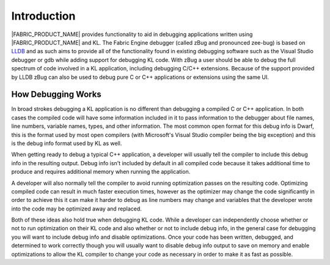Introduction
============

|FABRIC_PRODUCT_NAME| provides functionality to aid in debugging applications written using |FABRIC_PRODUCT_NAME| and KL. The Fabric Engine debugger (called zBug and pronounced zee-bug) is based on `LLDB <http://lldb.llvm.org/>`_ and as such aims to provide all of the functionality found in existing debugging software such as the Visual Studio debugger or gdb while adding support for debugging KL code. With zBug a user should be able to debug the full spectrum of code involved in a KL application, including debugging C/C++ extensions. Because of the support provided by LLDB zBug can also be used to debug pure C or C++ applications or extensions using the same UI.

How Debugging Works
-------------------

In broad strokes debugging a KL application is no different than debugging a compiled C or C++ application. In both cases the compiled code will have some information included in it to pass information to the debugger about file names, line numbers, variable names, types, and other information. The most common open format for this debug info is Dwarf, this is the format used by most open compilers (with Microsoft's Visual Studio compiler being the big exception) and this is the debug info format used by KL as well.

When getting ready to debug a typical C++ application, a developer will usually tell the compiler to include this debug info in the resulting output. Debug info isn't included by default in all compiled code because it takes additional time to produce and requires additional memory when running the application.

A developer will also normally tell the compiler to avoid running optimization passes on the resulting code. Optimizing compiled code can result in much faster execution times, however as the optimizer may change the code significantly in order to achieve this it can make it harder to debug as line numbers may change and variables that the developer wrote into the code may be optimized away and replaced.

Both of these ideas also hold true when debugging KL code. While a developer can independently choose whether or not to run optimization on their KL code and also whether or not to include debug info, in the general case for debugging you will want to include debug info and disable optimizations. Once your code has been written, debugged, and determined to work correctly though you will usually want to disable debug info output to save on memory and enable optimizations to allow the KL compiler to change your code as necessary in order to make it as fast as possible.

